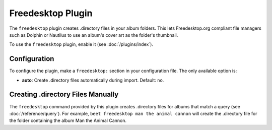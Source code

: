 Freedesktop Plugin
==================

The ``freedesktop`` plugin creates .directory files in your album folders.
This lets Freedesktop.org compliant file managers such as Dolphin or Nautilus
to use an album's cover art as the folder's thumbnail.

To use the ``freedesktop`` plugin, enable it (see :doc:`/plugins/index`).

Configuration
-------------

To configure the plugin, make a ``freedesktop:`` section in your configuration
file. The only available option is:

- **auto**: Create .directory files automatically during import.
  Default: ``no``.

Creating .directory Files Manually
----------------------------------

The ``freedesktop`` command provided by this plugin creates .directory files
for albums that match a query (see :doc:`/reference/query`). For example, ``beet
freedesktop man the animal cannon`` will create the .directory file for the
folder containing the album Man the Animal Cannon.
